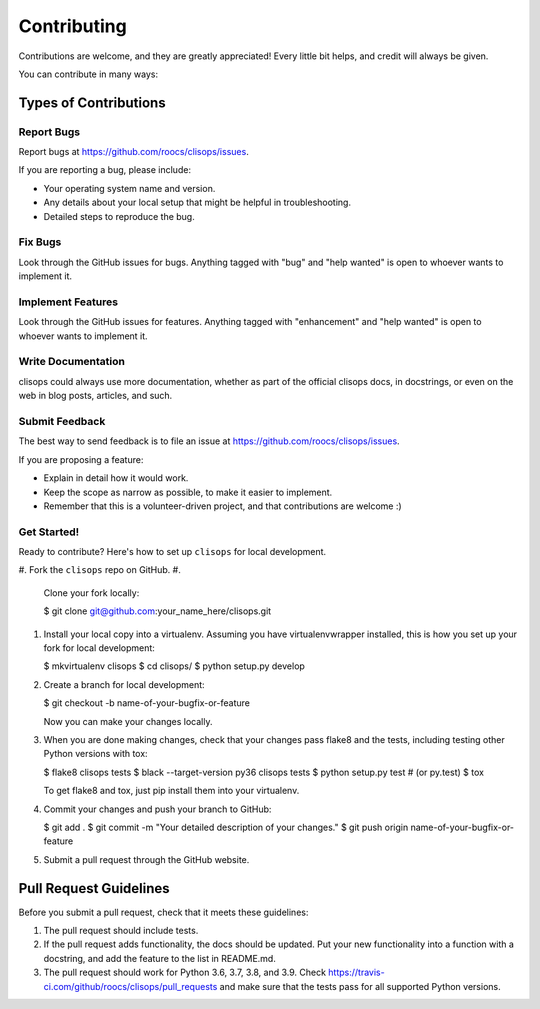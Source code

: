 
Contributing
============

Contributions are welcome, and they are greatly appreciated! Every little bit
helps, and credit will always be given.

You can contribute in many ways:

Types of Contributions
----------------------

Report Bugs
^^^^^^^^^^^

Report bugs at https://github.com/roocs/clisops/issues.

If you are reporting a bug, please include:


* Your operating system name and version.
* Any details about your local setup that might be helpful in troubleshooting.
* Detailed steps to reproduce the bug.

Fix Bugs
^^^^^^^^

Look through the GitHub issues for bugs. Anything tagged with "bug" and "help
wanted" is open to whoever wants to implement it.

Implement Features
^^^^^^^^^^^^^^^^^^

Look through the GitHub issues for features. Anything tagged with "enhancement"
and "help wanted" is open to whoever wants to implement it.

Write Documentation
^^^^^^^^^^^^^^^^^^^

clisops could always use more documentation, whether as part of the
official clisops docs, in docstrings, or even on the web in blog posts,
articles, and such.

Submit Feedback
^^^^^^^^^^^^^^^

The best way to send feedback is to file an issue at https://github.com/roocs/clisops/issues.

If you are proposing a feature:


* Explain in detail how it would work.
* Keep the scope as narrow as possible, to make it easier to implement.
* Remember that this is a volunteer-driven project, and that contributions
  are welcome :)

Get Started!
^^^^^^^^^^^^

Ready to contribute? Here's how to set up ``clisops`` for local development.


#. Fork the ``clisops`` repo on GitHub.
#.
    Clone your fork locally:

    $ git clone git@github.com:your_name_here/clisops.git

#.
    Install your local copy into a virtualenv. Assuming you have virtualenvwrapper installed, this is how you set up your fork for local development:

    $ mkvirtualenv clisops
    $ cd clisops/
    $ python setup.py develop

#.
    Create a branch for local development:

    $ git checkout -b name-of-your-bugfix-or-feature

    Now you can make your changes locally.

#.
    When you are done making changes, check that your changes pass flake8 and the
    tests, including testing other Python versions with tox:

    $ flake8 clisops tests
    $ black --target-version py36 clisops tests
    $ python setup.py test  # (or py.test)
    $ tox

    To get flake8 and tox, just pip install them into your virtualenv.

#.
    Commit your changes and push your branch to GitHub:

    $ git add .
    $ git commit -m "Your detailed description of your changes."
    $ git push origin name-of-your-bugfix-or-feature

#.
    Submit a pull request through the GitHub website.

Pull Request Guidelines
-----------------------

Before you submit a pull request, check that it meets these guidelines:


#. The pull request should include tests.
#. If the pull request adds functionality, the docs should be updated. Put
   your new functionality into a function with a docstring, and add the
   feature to the list in README.md.
#. The pull request should work for Python 3.6, 3.7, 3.8, and 3.9. Check
   https://travis-ci.com/github/roocs/clisops/pull_requests
   and make sure that the tests pass for all supported Python versions.
